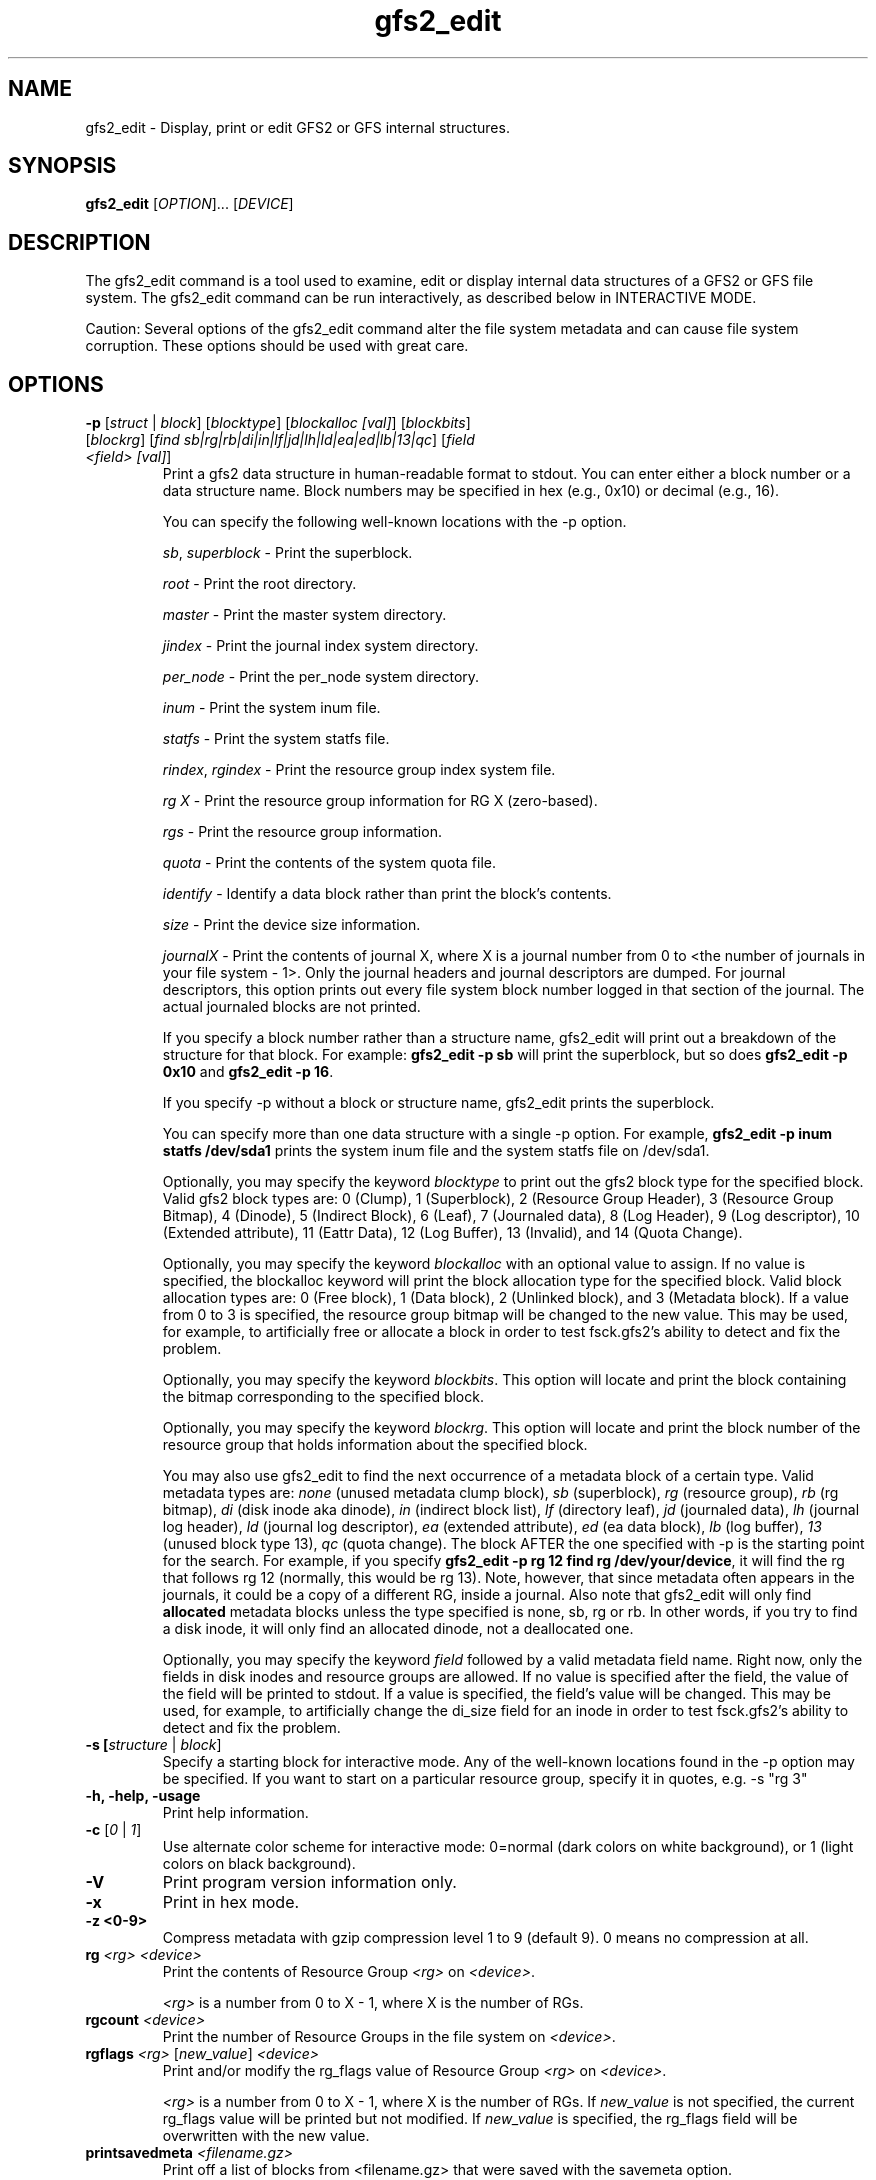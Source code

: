 .TH gfs2_edit 8

.SH NAME
gfs2_edit - Display, print or edit GFS2 or GFS internal structures.

.SH SYNOPSIS
.B gfs2_edit
[\fIOPTION\fR]... [\fIDEVICE\fR]

.SH DESCRIPTION
The gfs2_edit command is a tool used to examine, edit or
display internal data structures of a GFS2 or GFS file system.
The gfs2_edit command can be run interactively, as described
below in INTERACTIVE MODE.

Caution: Several options of the gfs2_edit command alter the
file system metadata and can cause file system corruption.
These options should be used with great care.

.SH OPTIONS
.TP
\fB-p\fP [\fIstruct\fR | \fIblock\fR] [\fIblocktype\fR] [\fIblockalloc [val]\fR] [\fIblockbits\fR] [\fIblockrg\fR] [\fIfind sb|rg|rb|di|in|lf|jd|lh|ld|ea|ed|lb|13|qc\fR] [\fIfield <field> [val]\fR]
Print a gfs2 data structure in human-readable format to stdout.
You can enter either a block number or a data structure name.  Block numbers
may be specified in hex (e.g., 0x10) or decimal (e.g., 16).

You can specify the following well-known locations with the -p option.

\fIsb\fR, \fIsuperblock\fR - Print the superblock.

\fIroot\fR - Print the root directory.

\fImaster\fR - Print the master system directory.

\fIjindex\fR - Print the journal index system directory.

\fIper_node\fR - Print the per_node system directory.

\fIinum\fR - Print the system inum file.

\fIstatfs\fR - Print the system statfs file.

\fIrindex\fR, \fIrgindex\fR - Print the resource group index system file.

\fIrg X\fR - Print the resource group information for RG X (zero-based).

\fIrgs\fR - Print the resource group information.

\fIquota\fR - Print the contents of the system quota file.

\fIidentify\fR - Identify a data block rather than print the block's contents.

\fIsize\fR - Print the device size information.

\fIjournalX\fR - Print the contents of journal X, where X is a journal
number from 0 to <the number of journals in your file system - 1>.
Only the journal headers and journal descriptors are dumped.  For journal
descriptors, this option prints out every file system block number logged
in that section of the journal.  The actual journaled blocks are not printed.

If you specify a block number rather than a structure name, gfs2_edit will
print out a breakdown of the structure for that block.
For example: \fBgfs2_edit -p sb\fP will print the superblock, but so does
\fBgfs2_edit -p 0x10\fP and \fBgfs2_edit -p 16\fP.

If you specify -p without a block or structure name, gfs2_edit prints the
superblock.

You can specify more than one data structure with a single -p option.
For example, \fBgfs2_edit -p inum statfs /dev/sda1\fP prints the system inum
file and the system statfs file on /dev/sda1.

Optionally, you may specify the keyword \fIblocktype\fR to print out the
gfs2 block type for the specified block.  Valid gfs2 block types are:
0 (Clump), 1 (Superblock), 2 (Resource Group Header), 3 (Resource Group
Bitmap), 4 (Dinode), 5 (Indirect Block), 6 (Leaf), 7 (Journaled data),
8 (Log Header), 9 (Log descriptor), 10 (Extended attribute),
11 (Eattr Data), 12 (Log Buffer), 13 (Invalid), and 14 (Quota Change).

Optionally, you may specify the keyword \fIblockalloc\fR with an
optional value to assign.  If no value is specified, the blockalloc
keyword will print the block allocation type for the specified block.
Valid block allocation types are: 0 (Free block), 1 (Data block),
2 (Unlinked block), and 3 (Metadata block).  If a value from 0 to 3 is
specified, the resource group bitmap will be changed to the new value.
This may be used, for example, to artificially free or allocate a block
in order to test fsck.gfs2's ability to detect and fix the problem.

Optionally, you may specify the keyword \fIblockbits\fR.  This option
will locate and print the block containing the bitmap corresponding to
the specified block.

Optionally, you may specify the keyword \fIblockrg\fR.  This option
will locate and print the block number of the resource group that holds
information about the specified block.

You may also use gfs2_edit to find the next occurrence of a metadata
block of a certain type.  Valid metadata types are: \fInone\fR (unused
metadata clump block), \fIsb\fR (superblock), \fIrg\fR (resource group),
\fIrb\fR (rg bitmap), \fIdi\fR (disk inode aka dinode), \fIin\fR (indirect
block list), \fIlf\fR (directory leaf), \fIjd\fR (journaled data),
\fIlh\fR (journal log header), \fIld\fR (journal log descriptor),
\fIea\fR (extended attribute), \fIed\fR (ea data block), \fIlb\fR (log buffer),
\fI13\fR (unused block type 13), \fIqc\fR (quota change).
The block AFTER the one specified with -p is the starting point for
the search.  For example, if you specify \fBgfs2_edit -p rg 12 find rg
/dev/your/device\fP, it will find the rg that follows rg 12 (normally,
this would be rg 13).  Note, however, that since metadata often appears
in the journals, it could be a copy of a different RG, inside a journal.
Also note that gfs2_edit will only find \fBallocated\fR metadata blocks
unless the type specified is none, sb, rg or rb.  In other words, if you
try to find a disk inode, it will only find an allocated dinode, not a
deallocated one.

Optionally, you may specify the keyword \fIfield\fR followed by a
valid metadata field name.  Right now, only the fields in disk inodes
and resource groups are allowed.  If no value is specified after the
field, the value of the field will be printed to stdout.  If a value
is specified, the field's value will be changed.  This may be used,
for example, to artificially change the di_size field for an inode
in order to test fsck.gfs2's ability to detect and fix the problem.

.TP
\fB-s\fs [\fIstructure\fR | \fIblock\fR]
Specify a starting block for interactive mode.  Any of the well-known
locations found in the -p option may be specified.  If you want to start
on a particular resource group, specify it in quotes, e.g. -s "rg 3"
.TP
\fB-h, -help, -usage\fP
Print help information.
.TP
\fB-c\fP [\fI0\fR | \fI1\fR]
Use alternate color scheme for interactive mode: 0=normal (dark colors on
white background), or 1 (light colors on black background).
.TP
\fB-V\fP
Print program version information only.
.TP
\fB-x\fP
Print in hex mode.
.TP
\fB-z <0-9>\fP
Compress metadata with gzip compression level 1 to 9 (default 9). 0 means no compression at all.
.TP
\fBrg\fP \fI<rg>\fR \fI<device>\fR
Print the contents of Resource Group \fI<rg>\fR on \fI<device>\fR.

\fI<rg>\fR is a number from 0 to X - 1, where X is the number of RGs.
.TP
\fBrgcount\fP \fI<device>\fR
Print the number of Resource Groups in the file system on \fI<device>\fR.
.TP
\fBrgflags\fP \fI<rg>\fR [\fInew_value\fR] \fI<device>\fR
Print and/or modify the rg_flags value of Resource Group \fI<rg>\fR on
\fI<device>\fR.

\fI<rg>\fR is a number from 0 to X - 1, where X is the number of RGs.
If \fInew_value\fR is not specified, the current rg_flags value will be
printed but not modified.  If \fInew_value\fR is specified, the rg_flags
field will be overwritten with the new value.
.TP
\fBprintsavedmeta\fP \fI<filename.gz>\fR
Print off a list of blocks from <filename.gz> that were saved with the savemeta
option.
.TP
\fBsavemeta\fP \fI<device>\fR \fI<filename.gz>\fR
Save off the GFS2 metadata (not user data) for the file system on the
specified device to a file given by <filename>.  You can use this option
to analyze file system problems without revealing sensitive information
that may be contained in the files.  This option works quickly by
using the system bitmap blocks in the resource groups to determine the
location of all the metadata.  If there is corruption
in the bitmaps, resource groups or rindex file, this method may fail and
you may need to use the savemetaslow option.  The destination file is
compressed using gzip unless -z 0 is specified.
.TP
\fBsavemetaslow\fP \fI<device>\fR \fI<filename.gz>\fR
Save off GFS2 metadata, as with the savemeta option, examining every
block in the file system for metadata.  This option is less prone to failure
due to file system corruption than the savemeta option, but it is 
extremely slow.  The destination file is compressed using gzip unless
-z 0 is specified.
.TP
\fBsavergs\fP \fI<device>\fR \fI<filename.gz>\fR
Save off only the GFS2 resource group metadata for the file system on the
specified device to a file given by <filename>.  The destination file is
compressed using gzip unless -z 0 is specified.
.TP
\fBrestoremeta\fP \fI<filename>\fR \fI<dest device>\fR
Take a compressed or uncompressed file created with the savemeta option and
restores its contents on top of the specified destination device.
\fBWARNING\fP: When you use this option, the file system and all data on the
destination device is destroyed.  Since only metadata (but no data) is
restored, every file in the resulting file system is likely to be corrupt.  The
ONLY purpose of this option is to examine and debug file system problems by
restoring and examining the state of the saved metadata.  If the destination
file system is the same size or larger than the source file system where the
metadata was saved, the resulting file system will be the same size as the
source.  If the destination device is smaller than the source file system,
gfs2_edit will restore as much as it can, then quit, leaving you with a file
system that probably will not mount, but from which you might still be able to
figure out what is wrong with the source file system.

.SH INTERACTIVE MODE
If you specify a device on the gfs2_edit command line and you specify
no options other than -c, gfs2_edit will act as an interactive GFS2
file system editor for the file system you specify.  There
are three display modes: hex mode, structure mode and pointers mode.
You use the m key to switch between the modes, as described below.
The modes are as follows:
.TP
Hex mode (default)
Display or edit blocks of the file system in hexadecimal and ascii.

Lines at the top indicate the currently displayed block in both hex and
decimal.  If the block contains a GFS2 data structure, the name of that
structure will appear in the upper right corner of the display.
If the block is a well-known block, such as the superblock or rindex,
there will be a line to indicate what it is.

In hex mode, you can edit blocks by pressing \fB<enter>\fP and entering
hexadecimal digits to replace the highlighted hex digits.  Do NOT precede
the numbers with "0x".  For example, if you want to change the value at
offset 0x60 from a 0x12 to 0xef, position your cursor to offset 0x60,
so that the 12 is highlighted, then press \fB<enter>\fP and type in "ef".
Press \fB<escape>\fP or \fB<enter>\fP to exit edit mode.

In hex mode, different colors indicate different things.
For example, in the default color scheme, the GFS2 data structure will
be black, data offsets will be light blue, and actual data (anything after
the gfs2 data structure) will be red.

.TP
Structure mode
Decode the file system block into its GFS2 structure and
display the values of that structure.  This mode is most useful for
jumping around the file system.  For example, you can use the arrow 
keys to position down to a pointer and press \fBJ\fP to jump to that block.

.TP
Pointers mode
Display any additional information appearing on the block.
For example, if an inode has block pointers, this will display them and
allow you to scroll through them.  You can also position to one of them
and press \fBJ\fP to jump to that block.

.SH Interactive mode command keys:
.TP
\fBq\fP or \fB<esc>\fP
The \fBq\fP or \fB<escape>\fP keys are used to exit gfs2_edit.

.TP
\fB<arrow/movement keys>\fP up, down, right, left, pg-up, pg-down, home, end
The arrow keys are used to highlight an area of the display.  The \fBJ\fP
key may be used to jump to the block that is highlighted.

.TP
\fBm\fP - Mode switch
The \fBm\fP key is used to switch between the three display modes.
The initial mode is hex mode.  Pressing the \fBm\fP key once switches to
structure mode.  Pressing it a second time switches from structure mode
to pointers mode.  Pressing it a third time takes you back to hex mode again.

.TP
\fBj\fP - Jump to block
The \fBj\fP key jumps to the block number that is currently highlighted.
In hex mode, hitting J will work when any byte of the pointer is highlighted.

.TP
\fBg\fP - Goto block
The \fBg\fP key asks for a block number, then jumps there.  Note that
in many cases, you can also arrow up so that the current block number
is highlighted, then press \fB<enter>\fP to enter a block number to jump to.

.TP
\fBh\fP - Help display
The \fBh\fP key causes the interactive help display to be shown.

.TP
\fBe\fP - Extended mode
The \fBe\fP key causes gfs2_edit to switch to extended ("pointers") mode.

.TP
\fBc\fP - Color scheme
The \fBc\fP key causes gfs2_edit to switch to its alternate color scheme.

.TP
\fBf\fP - Forward block
The \fBf\fP key causes you to scroll forward one block.  This does
not affect the "jump" status.  In other words, if you use the \fBf\fP
key to move forward several blocks, pressing \fB<backspace>\fP will
not roll you back up.

.TP
\fB<enter>\fP - Edit value
The \fB<enter>\fP key causes you to go from display mode to edit mode.
If you are in hex mode and you hit enter, you can type new hex values
at the cursor's current location.  Note: pressing \fB<enter>\fP
in structure mode allows you to enter a new value, with the following
restrictions:  For gfs2 disk inodes and resource groups, it will
actually change the value on disk. However, inode numbers may not be
changed.  For all other structures, the values entered are ignored.

If you use the up arrow key to highlight the block number, then press
\fB<enter>\fP, you may then enter a new block number, or any of the
well-known block locations listed above (e.g. sb, rindex, inum, rg 17,
etc.) and gfs2_edit will jump to the block specified.  If you specify
a slash character followed by a metadata type, gfs2_edit will search for
the next occurrence of that metadata block type, and jump there.  It
will take you to block 0 if it does not find any more blocks of the
specified metadata type.

.TP
\fB<home>\fP
If you are in pointers mode, this takes you back to the starts of the
pointers you are viewing.  Otherwise it takes you back to the superblock.

.TP
\fB<backspace>\fP
This takes you back to the block you were displaying before a jump.

.TP
\fB<space>\fP
This takes you forward to the block you were displaying when you hit
\fB<backspace>\fP.

.SH EXAMPLES
.TP
gfs2_edit /dev/roth_vg/roth_lv
Display and optionally edit the file system on /dev/roth_vg/roth_lv

.TP
gfs2_edit -p sb /dev/vg0/lvol0
Print the superblock of the gfs2 file system located on
/dev/vg0/lvol0.

.TP
gfs2_edit -p identify 2746 2748 /dev/sda2
Print out what kind of blocks are at block numbers 2746 and 2748 on
device /dev/sda2.

.TP
gfs2_edit -p rindex /dev/sda1
Print the resource group index system file located on device
/dev/sda1.

.TP
gfs2_edit savemeta /dev/sda1 /tmp/our_fs.gz
Save off all metadata (but no user data) to file /tmp/our_fs.gz

.TP
gfs2_edit -p root /dev/my_vg/my_lv
Print the contents of the root directory in /dev/my_vg/my_lv.

.TP
gfs2-edit -x -p 0x3f7a /dev/sda1
Print the contents of block 16250 of /dev/sda1 in hex.

.TP
gfs2_edit -p 12345 /dev/sdc2
Print the gfs2 data structure at block 12345.

.TP
gfs2_edit rgcount /dev/sdb1
Print how many Resource Groups exist for /dev/sdb1.

.TP
gfs2_edit -p rg 17 /dev/sdb1
Print the contents of the eighteenth Resource Group on /dev/sdb1.

.TP
gfs2_edit rgflags 3 /dev/sdb1
Print the rg_flags value for the fourth Resource Group on /dev/sdb1.

.TP
gfs2_edit rgflags 3 8 /dev/sdb1
Set the GFS2_RGF_NOALLOC flag on for the fourth Resource Group on /dev/sdb1.

.TP
gfs2_edit -p 25 blockalloc /dev/roth_vg/roth_lv
Print the block allocation type of block 25.
May produce this output:
3 (Metadata)

.TP
gfs2_edit -p 25 blockalloc 1 /dev/roth_vg/roth_lv
Change the block allocation type of block 25 to data.
May produce this output:
1

.TP
gfs2_edit -p 25 blocktype /dev/roth_vg/roth_lv
Print the metadata block type of block 25.
May produce this output:
4 (Block 25 is type 4: Dinode)

.TP
gfs2_edit -p 25 field di_size /dev/roth_vg/roth_lv
Print the di_size field of block 25.
May produce this output:
134217728

.TP
gfs2_edit -x -p 25 field di_size /dev/roth_vg/roth_lv
Print the di_size field of block 25, in hexidecimal.
May produce this output:
0x8000000

.TP
gfs2_edit -p 25 field di_size 0x4000 /dev/roth_vg/roth_lv
Change the di_size field of block 25 to the hexidecimal value 0x4000.
May produce this output:
16384
.SH KNOWN BUGS
.TP
The directory code does not work well.  It might be confused
by directory "sentinel" entries.
